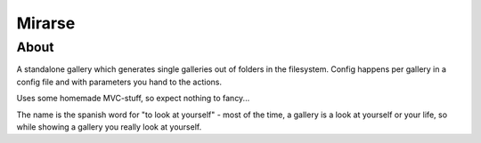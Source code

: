 =======
Mirarse
=======

About
=====

A standalone gallery which generates single galleries out of folders in the filesystem.
Config happens per gallery in a config file and with parameters you hand to the actions.

Uses some homemade MVC-stuff, so expect nothing to fancy...

The name is the spanish word for "to look at yourself" - most of the time, a gallery is a
look at yourself or your life, so while showing a gallery you really look at yourself.